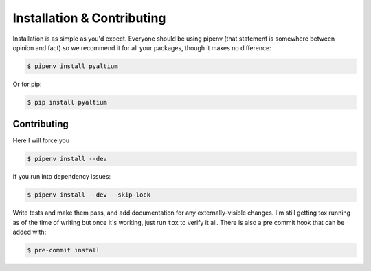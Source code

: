 Installation & Contributing
===========================

Installation is as simple as you'd expect. Everyone should be
using pipenv (that statement is somewhere between opinion and fact)
so we recommend it for all your packages, though it makes no
difference:

.. code-block:: bash

  $ pipenv install pyaltium

Or for pip:

.. code-block:: bash

  $ pip install pyaltium


Contributing
~~~~~~~~~~~~

Here I will force you

.. code-block:: bash

  $ pipenv install --dev


If you run into dependency issues:

.. code-block:: bash

  $ pipenv install --dev --skip-lock


Write tests and make them pass, and add documentation for any
externally-visible changes. I'm still getting tox running as of the
time of writing but once it's working, just run ``tox`` to verify it
all. There is also a pre commit hook that can be added with:

.. code-block:: bash

  $ pre-commit install
